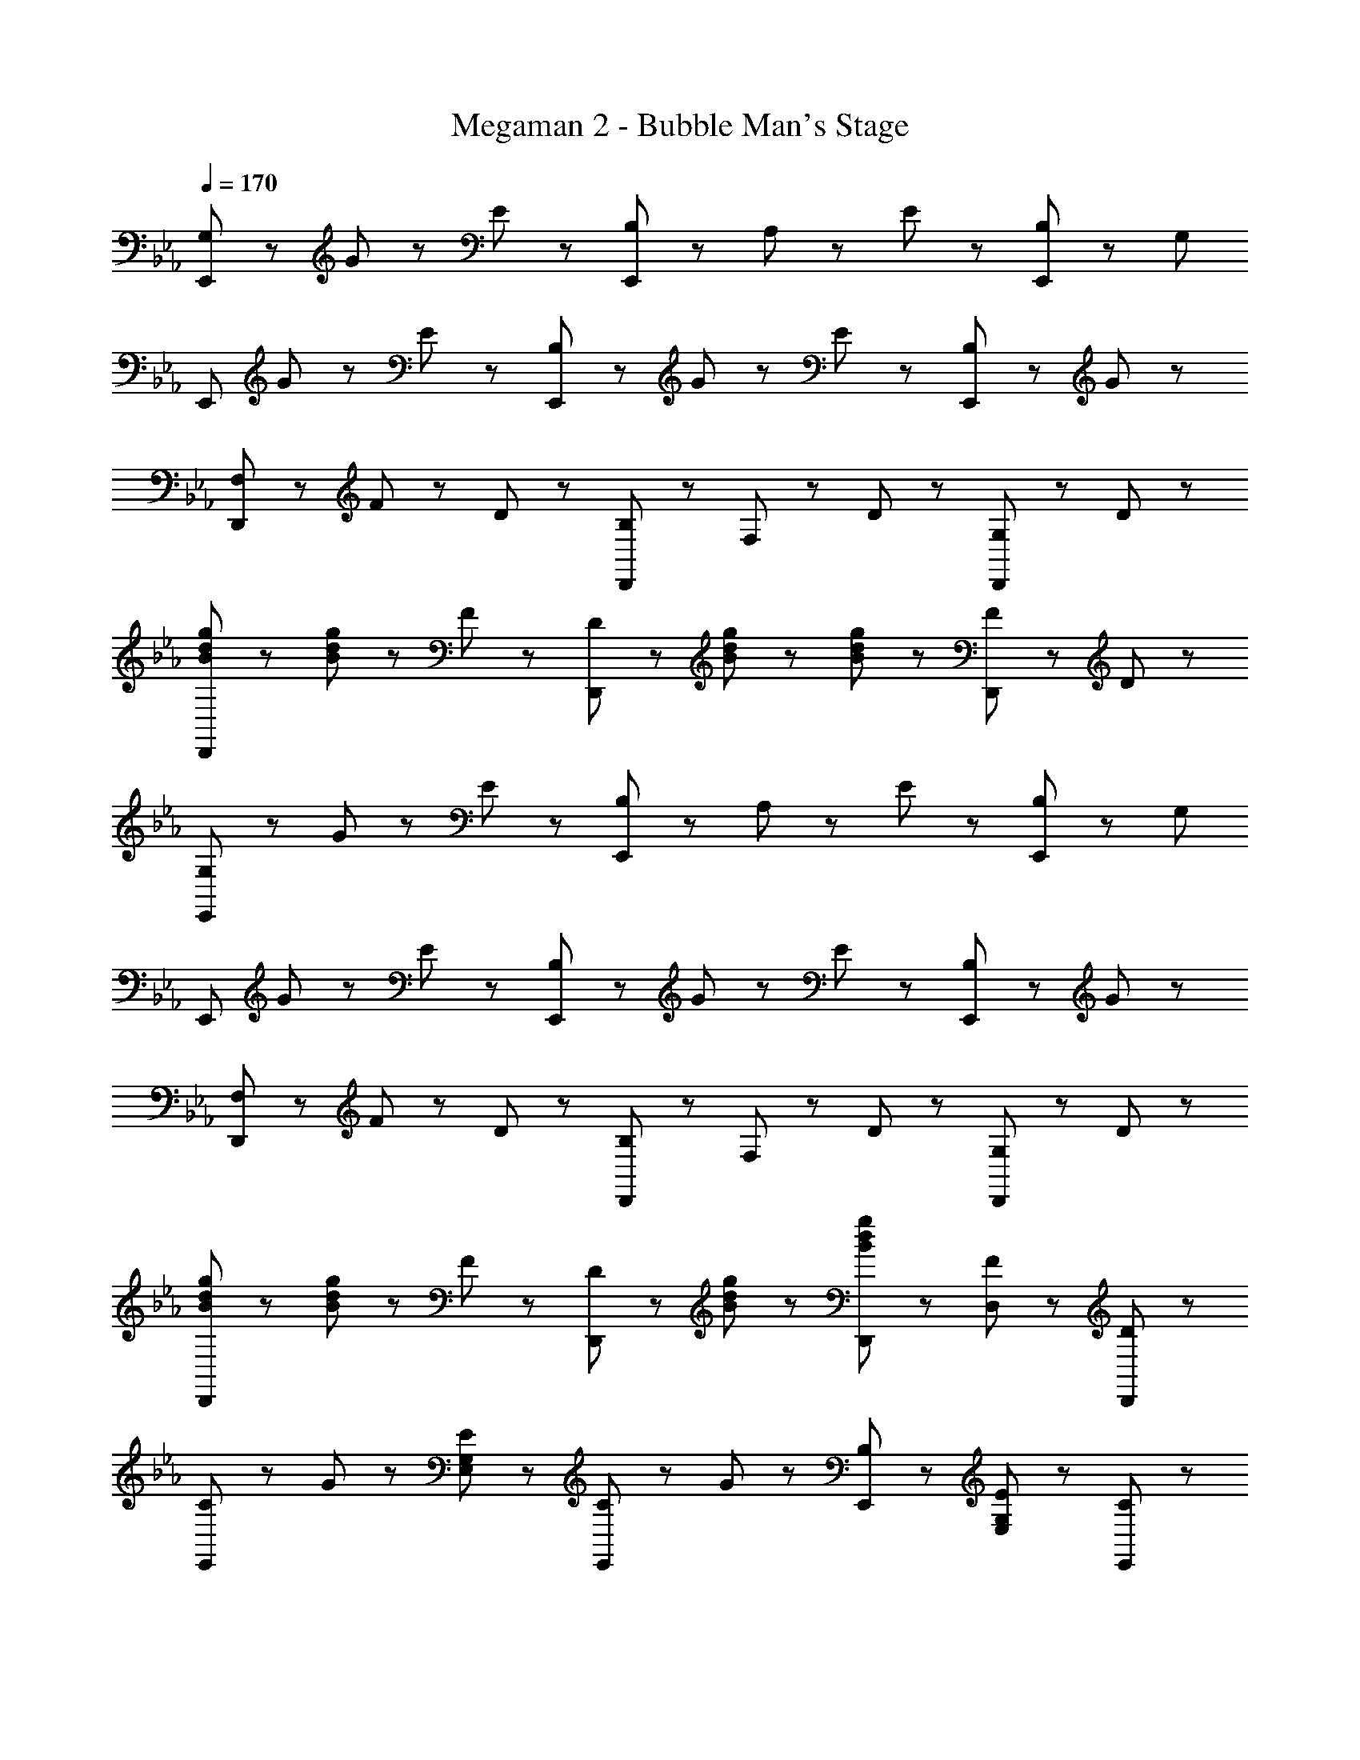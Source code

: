X: 1
T: Megaman 2 - Bubble Man's Stage
Z: ABC Generated by Starbound Composer
L: 1/8
Q: 1/4=170
K: Eb
[G,47/48E,,8/3] z/48 G47/48 z/48 E47/48 z/48 [B,47/48E,,8/3] z/48 A,47/48 z/48 E47/48 z/48 [B,47/48E,,5/3] z/48 [G,95/48z] 
[E,,8/3z] G47/48 z/48 E47/48 z/48 [B,47/48E,,8/3] z/48 G47/48 z/48 E47/48 z/48 [B,47/48E,,5/3] z/48 G47/48 z/48 
[F,47/48D,,8/3] z/48 F47/48 z/48 D47/48 z/48 [B,47/48D,,8/3] z/48 F,47/48 z/48 D47/48 z/48 [G,47/48D,,5/3] z/48 D47/48 z/48 
[B47/48d47/48g47/48D,,8/3] z/48 [B47/48d47/48g47/48] z/48 F47/48 z/48 [D47/48D,,8/3] z/48 [B47/48d47/48g47/48] z/48 [B47/48d47/48g47/48] z/48 [F47/48D,,5/3] z/48 D47/48 z/48 
[G,47/48E,,8/3] z/48 G47/48 z/48 E47/48 z/48 [B,47/48E,,8/3] z/48 A,47/48 z/48 E47/48 z/48 [B,47/48E,,5/3] z/48 [G,95/48z] 
[E,,8/3z] G47/48 z/48 E47/48 z/48 [B,47/48E,,8/3] z/48 G47/48 z/48 E47/48 z/48 [B,47/48E,,5/3] z/48 G47/48 z/48 
[F,47/48D,,8/3] z/48 F47/48 z/48 D47/48 z/48 [B,47/48D,,8/3] z/48 F,47/48 z/48 D47/48 z/48 [G,47/48D,,5/3] z/48 D47/48 z/48 
[B47/48d47/48g47/48D,,8/3] z/48 [B47/48d47/48g47/48] z/48 F47/48 z/48 [D47/48D,,5/3] z/48 [B47/48d47/48g47/48] z/48 [B47/48d47/48g47/48D,,47/48] z/48 [F47/48D,47/48] z/48 [D47/48D,,47/48] z/48 
[C47/48E,,5/3] z/48 G47/48 z/48 [G,47/48E47/48E,47/48] z/48 [C47/48E,,95/48] z/48 G47/48 z/48 [B,47/48E,,47/48] z/48 [G,47/48E47/48E,47/48] z/48 [C47/48E,,47/48] z/48 
[C47/48E,,5/3] z/48 G47/48 z/48 [G,47/48E47/48E,47/48] z/48 [C47/48E,,95/48] z/48 G47/48 z/48 [G,47/48B,47/48E,,47/48] z/48 [E47/48E,47/48] z/48 [C47/48E,,47/48] z/48 
[F,47/48B,47/48D47/48D,,5/3] z/48 F47/48 z/48 [D47/48D,47/48] z/48 [B,47/48D47/48D,,95/48] z/48 F47/48 z/48 [C47/48D,,47/48] z/48 [F47/48D,47/48] z/48 [D47/48D,,47/48] z/48 
[B,47/48D47/48D,,5/3] z/48 F47/48 z/48 [D47/48D,47/48] z/48 [B,47/48D47/48D,,95/48] z/48 F47/48 z/48 [C47/48D,,47/48] z/48 [F47/48D,47/48] z/48 [D47/48D,,47/48] z/48 
[C47/48E,,5/3] z/48 G47/48 z/48 [G,47/48E47/48E,47/48] z/48 [C47/48E,,95/48] z/48 G47/48 z/48 [B,47/48E,,47/48] z/48 [G,47/48E47/48E,47/48] z/48 [C47/48E,,47/48] z/48 
[C47/48E,,5/3] z/48 G47/48 z/48 [G,47/48E47/48E,47/48] z/48 [C47/48E,,95/48] z/48 G47/48 z/48 [B,47/48E,,47/48] z/48 [G,47/48E47/48E,47/48] z/48 [C47/48E,,47/48] z/48 
[F,47/48B,47/48D47/48D,,5/3] z/48 F47/48 z/48 [D47/48D,47/48] z/48 [B,47/48D47/48D,,95/48] z/48 F47/48 z/48 [C47/48D,,47/48] z/48 [F47/48D,47/48] z/48 [D47/48D,,47/48] z/48 
[G,47/48=B,47/48G,,5/3] z/48 F47/48 z/48 [D47/48G,47/48] z/48 [B,47/48D47/48G,,47/48] z/48 [F47/48G,,47/48] z/48 [C47/48G,,47/48] z/48 [F47/48G,47/48] z/48 [D47/48G,,47/48] z/48 
[G47/48B47/48e47/48E,,5/3] z/48 G47/48 z/48 [E47/48E,47/48] z/48 [G47/48E,,95/48] z/48 [B47/48e47/48] z/48 [f47/48E,,47/48] z/48 [G47/48E,47/48] z/48 [E,,47/48B95/48e95/48g95/48] z/48 
[E,,5/3z] [B47/48f47/48] z/48 [G47/48E,47/48] z/48 [G47/48B47/48e47/48E,,95/48] z/48 G47/48 z/48 [B47/48e47/48E,,47/48] z/48 [f47/48E,47/48] z/48 [B47/48E,,47/48] z/48 
[F47/48B47/48d47/48D,,5/3] z/48 e47/48 z/48 [B47/48D,47/48] z/48 [B47/48d47/48D,,95/48] z/48 F47/48 z/48 [c47/48D,,47/48] z/48 [F47/48D,47/48] z/48 [D,,47/48G95/48B95/48] z/48 
[G,,5/3z] G47/48 z/48 [B47/48G,47/48] z/48 [b47/48G,,95/48] z/48 B47/48 z/48 [d47/48G,,47/48] z/48 [a47/48G,47/48] z/48 [B47/48G,,47/48] z/48 
[B47/48e47/48g47/48E,,5/3] z/48 G47/48 z/48 [E47/48E,47/48] z/48 [G47/48E,,95/48] z/48 g47/48 z/48 [f47/48E,,47/48] z/48 [e47/48E,47/48] z/48 [E,,47/48b95/48] z/48 
[E,,5/3z] a47/48 z/48 [B47/48E,47/48] z/48 [g47/48E,,95/48] z/48 B47/48 z/48 [g47/48E,,47/48] z/48 [c'47/48E,47/48] z/48 [d47/48E,,47/48] z/48 
[d47/48g47/48=b47/48D,,5/3] z/48 d47/48 z/48 [f47/48D,47/48] z/48 [g47/48D,,95/48] z/48 d47/48 z/48 [g47/48D,,47/48] z/48 [b47/48D,47/48] z/48 [D,,47/48d'95/48] z/48 
[G,,5/3z] d47/48 z/48 [f47/48G,47/48] z/48 [g47/48G,,95/48] z/48 d47/48 z/48 [f47/48G,,47/48] z/48 [G,47/48g5/3] z/48 G,,47/48 z/48 
[c47/48e47/48g47/48C,,47/48] z/48 [c47/48e47/48g47/48C,,47/48] z/48 C,47/48 z/48 [B47/48d47/48f47/48B,,,47/48] z/48 [B5/3d5/3f5/3B,,,5/3] z/3 B,,47/48 z/48 [A95/48c95/48e95/48A,,,95/48] z/48 
[A47/48c47/48f47/48A,,,47/48A,,47/48] z/48 [B,,,5/3B,,5/3B8/3d8/3f8/3] z/3 B,,,47/48 z/48 [B47/48B,,,47/48] z/48 [d47/48B,,47/48] z/48 [f47/48B,,,47/48] z/48 [c47/48e47/48g47/48A,,,5/3] z/48 
[c47/48e47/48g47/48] z/48 [f47/48A,,47/48] z/48 [e5/3g5/3_b5/3A,,,95/48] z/3 [A,,,47/48c5/3e5/3a5/3] z/48 A,,47/48 z/48 [d95/48g95/48G,,,95/48] z/48 
[G,,,47/48=B5/3d5/3f5/3] z/48 G,,47/48 z/48 [G,,,47/48G5/3B5/3e5/3] z/48 G,,,47/48 z/48 [G,,,47/48G8/3B8/3d8/3] z/48 G,,47/48 z/48 G,,,47/48 z/48 [c47/48e47/48g47/48C,,47/48] z/48 
[c47/48e47/48g47/48C,,47/48] z/48 C,47/48 z/48 [_B47/48d47/48f47/48B,,,47/48] z/48 [B5/3d5/3f5/3B,,,5/3] z/3 B,,47/48 z/48 [A95/48c95/48e95/48A,,,95/48] z/48 
[A47/48c47/48f47/48A,,,47/48A,,47/48] z/48 [B,,,5/3B,,5/3B8/3d8/3f8/3] z/3 B,,,47/48 z/48 [B47/48B,,,47/48] z/48 [d47/48B,,47/48] z/48 [f47/48B,,,47/48] z/48 [c47/48e47/48g47/48A,,,5/3] z/48 
[c47/48e47/48g47/48] z/48 [f47/48A,,47/48] z/48 [e5/3g5/3b5/3A,,,95/48] z/3 [A,,,47/48c5/3e5/3a5/3] z/48 A,,47/48 z/48 [d95/48g95/48G,,,95/48] z/48 
[G,,,47/48g5/3=b5/3] z/48 G,,47/48 z/48 [G,,,47/48g5/3b5/3d'5/3] z/48 G,,,47/48 z/48 [G,,,47/48g5/3b5/3f'5/3] z/48 G,,47/48 z/48 [g47/48g'47/48G,,,47/48] z/48 [C47/48E,,5/3] z/48 
G47/48 z/48 [G,47/48E47/48E,47/48] z/48 [C47/48E,,95/48] z/48 G47/48 z/48 [_B,47/48E,,47/48] z/48 [G,47/48E47/48E,47/48] z/48 [C47/48E,,47/48] z/48 [C47/48E,,5/3] z/48 
G47/48 z/48 [G,47/48E47/48E,47/48] z/48 [C47/48E,,95/48] z/48 G47/48 z/48 [G,47/48B,47/48E,,47/48] z/48 [E47/48E,47/48] z/48 [C47/48E,,47/48] z/48 [F,47/48B,47/48D47/48D,,5/3] z/48 
F47/48 z/48 [D47/48D,47/48] z/48 [B,47/48D47/48D,,95/48] z/48 F47/48 z/48 [C47/48D,,47/48] z/48 [F47/48D,47/48] z/48 [D47/48D,,47/48] z/48 [B,47/48D47/48D,,5/3] z/48 
F47/48 z/48 [D47/48D,47/48] z/48 [B,47/48D47/48D,,95/48] z/48 F47/48 z/48 [C47/48D,,47/48] z/48 [F47/48D,47/48] z/48 [D47/48D,,47/48] z/48 [C47/48E,,5/3] z/48 
G47/48 z/48 [G,47/48E47/48E,47/48] z/48 [C47/48E,,95/48] z/48 G47/48 z/48 [B,47/48E,,47/48] z/48 [G,47/48E47/48E,47/48] z/48 [C47/48E,,47/48] z/48 [C47/48E,,5/3] z/48 
G47/48 z/48 [G,47/48E47/48E,47/48] z/48 [C47/48E,,95/48] z/48 G47/48 z/48 [B,47/48E,,47/48] z/48 [G,47/48E47/48E,47/48] z/48 [C47/48E,,47/48] z/48 [F,47/48B,47/48D47/48D,,5/3] z/48 
F47/48 z/48 [D47/48D,47/48] z/48 [B,47/48D47/48D,,95/48] z/48 F47/48 z/48 [C47/48D,,47/48] z/48 [F47/48D,47/48] z/48 [D47/48D,,47/48] z/48 [G,47/48=B,47/48G,,5/3] z/48 
F47/48 z/48 [D47/48G,47/48] z/48 [B,47/48D47/48G,,47/48] z/48 [F47/48G,,47/48] z/48 [C47/48G,,47/48] z/48 [F47/48G,47/48] z/48 [D47/48G,,47/48] z/48 [G47/48B47/48e47/48E,,5/3] z/48 
G47/48 z/48 [E47/48E,47/48] z/48 [G47/48E,,95/48] z/48 [B47/48e47/48] z/48 [f47/48E,,47/48] z/48 [G47/48E,47/48] z/48 [E,,47/48B95/48e95/48g95/48] z/48 [E,,5/3z] 
[B47/48f47/48] z/48 [G47/48E,47/48] z/48 [G47/48B47/48e47/48E,,95/48] z/48 G47/48 z/48 [B47/48e47/48E,,47/48] z/48 [f47/48E,47/48] z/48 [B47/48E,,47/48] z/48 [F47/48B47/48d47/48D,,5/3] z/48 
e47/48 z/48 [B47/48D,47/48] z/48 [B47/48d47/48D,,95/48] z/48 F47/48 z/48 [c47/48D,,47/48] z/48 [F47/48D,47/48] z/48 [D,,47/48G95/48B95/48] z/48 [G,,5/3z] 
G47/48 z/48 [B47/48G,47/48] z/48 [_b47/48G,,95/48] z/48 B47/48 z/48 [d47/48G,,47/48] z/48 [a47/48G,47/48] z/48 [B47/48G,,47/48] z/48 [B47/48e47/48g47/48E,,5/3] z/48 
G47/48 z/48 [E47/48E,47/48] z/48 [G47/48E,,95/48] z/48 g47/48 z/48 [f47/48E,,47/48] z/48 [e47/48E,47/48] z/48 [E,,47/48b95/48] z/48 [E,,5/3z] 
a47/48 z/48 [B47/48E,47/48] z/48 [g47/48E,,95/48] z/48 B47/48 z/48 [g47/48E,,47/48] z/48 [c'47/48E,47/48] z/48 [d47/48E,,47/48] z/48 [d47/48g47/48=b47/48D,,5/3] z/48 
d47/48 z/48 [f47/48D,47/48] z/48 [g47/48D,,95/48] z/48 d47/48 z/48 [g47/48D,,47/48] z/48 [b47/48D,47/48] z/48 [D,,47/48d'95/48] z/48 [G,,5/3z] 
d47/48 z/48 [f47/48G,47/48] z/48 [g47/48G,,95/48] z/48 d47/48 z/48 [f47/48G,,47/48] z/48 [G,47/48g5/3] z/48 G,,47/48 z/48 [c47/48e47/48g47/48C,,47/48] z/48 
[c47/48e47/48g47/48C,,47/48] z/48 C,47/48 z/48 [B47/48d47/48f47/48B,,,47/48] z/48 [B5/3d5/3f5/3B,,,5/3] z/3 B,,47/48 z/48 [A95/48c95/48e95/48A,,,95/48] z/48 
[A47/48c47/48f47/48A,,,47/48A,,47/48] z/48 [B,,,5/3B,,5/3B8/3d8/3f8/3] z/3 B,,,47/48 z/48 [B47/48B,,,47/48] z/48 [d47/48B,,47/48] z/48 [f47/48B,,,47/48] z/48 [c47/48e47/48g47/48A,,,5/3] z/48 
[c47/48e47/48g47/48] z/48 [f47/48A,,47/48] z/48 [e5/3g5/3_b5/3A,,,95/48] z/3 [A,,,47/48c5/3e5/3a5/3] z/48 A,,47/48 z/48 [d95/48g95/48G,,,95/48] z/48 
[G,,,47/48=B5/3d5/3f5/3] z/48 G,,47/48 z/48 [G,,,47/48G5/3B5/3e5/3] z/48 G,,,47/48 z/48 [G,,,47/48G8/3B8/3d8/3] z/48 G,,47/48 z/48 G,,,47/48 z/48 [c47/48e47/48g47/48C,,47/48] z/48 
[c47/48e47/48g47/48C,,47/48] z/48 C,47/48 z/48 [_B47/48d47/48f47/48B,,,47/48] z/48 [B5/3d5/3f5/3B,,,5/3] z/3 B,,47/48 z/48 [A95/48c95/48e95/48A,,,95/48] z/48 
[A47/48c47/48f47/48A,,,47/48A,,47/48] z/48 [B,,,5/3B,,5/3B8/3d8/3f8/3] z/3 B,,,47/48 z/48 [B47/48B,,,47/48] z/48 [d47/48B,,47/48] z/48 [f47/48B,,,47/48] z/48 [c47/48e47/48g47/48A,,,5/3] z/48 
[c47/48e47/48g47/48] z/48 [f47/48A,,47/48] z/48 [e5/3g5/3b5/3A,,,95/48] z/3 [A,,,47/48c5/3e5/3a5/3] z/48 A,,47/48 z/48 [d95/48g95/48G,,,95/48] z/48 
[G,,,47/48g5/3=b5/3] z/48 G,,47/48 z/48 [G,,,47/48g5/3b5/3d'5/3] z/48 G,,,47/48 z/48 [G,,,47/48g5/3b5/3f'5/3] z/48 G,,47/48 z/48 [g47/48g'47/48G,,,47/48] 
